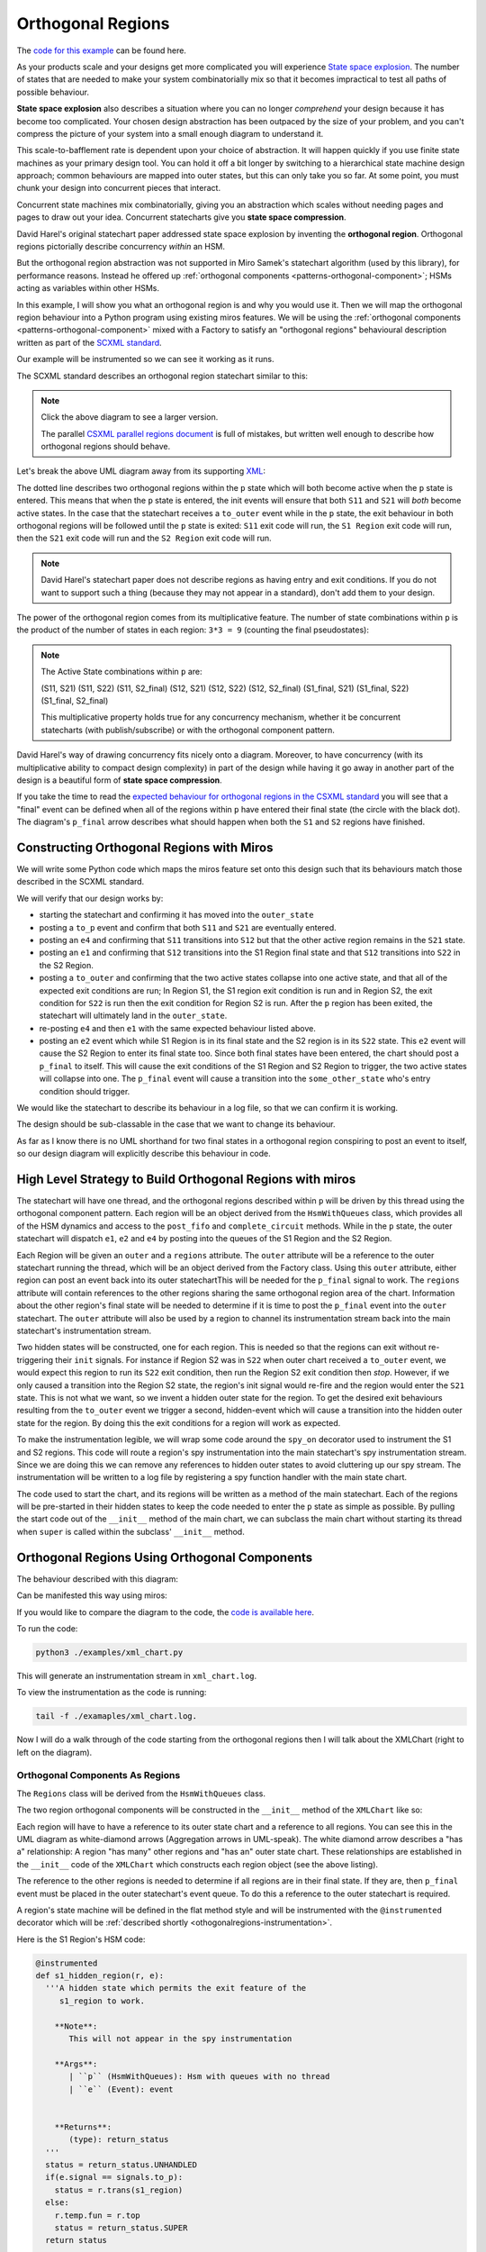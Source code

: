 .. _othogonalregions-othogonal-regions-with-miros:

Orthogonal Regions
==================

The `code for this example <https://github.com/aleph2c/miros/blob/master/examples/xml_chart.py>`_ can be found here.

As your products scale and your designs get more complicated you will experience
`State space explosion
<https://www.coursera.org/lecture/system-validation-software-protocols/guidelines-to-avoid-the-state-space-explosion-problem-O5jEd>`_.
The number of states that are needed to make your system combinatorially mix so
that it becomes impractical to test all paths of possible behaviour.

**State space explosion** also describes a situation where you can no longer
*comprehend* your design because it has become too complicated. Your chosen
design abstraction has been outpaced by the size of your problem, and you can't
compress the picture of your system into a small enough diagram to understand
it.

This scale-to-bafflement rate is dependent upon your choice of abstraction.  It
will happen quickly if you use finite state machines as your primary design
tool.  You can hold it off a bit longer by switching to a hierarchical state
machine design approach; common behaviours are mapped into outer states, but
this can only take you so far.  At some point, you must chunk your design into
concurrent pieces that interact.

Concurrent state machines mix combinatorially, giving you an abstraction which
scales without needing pages and pages to draw out your idea.  Concurrent
statecharts give you **state space compression**.

David Harel's original statechart paper addressed state space explosion by
inventing the **orthogonal region**.  Orthogonal regions pictorially describe
concurrency *within* an HSM.

But the orthogonal region abstraction was not supported in Miro Samek's
statechart algorithm (used by this library), for performance
reasons.  Instead he offered up :ref:`orthogonal components
<patterns-orthogonal-component>`; HSMs acting as variables within other HSMs.

In this example, I will show you what an orthogonal region is and why you would
use it. Then we will map the orthogonal region behaviour into a Python program
using existing miros features.  We will be using the :ref:`orthogonal components
<patterns-orthogonal-component>` mixed with a Factory to satisfy an "orthogonal
regions" behavioural description written as part of the `SCXML standard
<https://www.w3.org/TR/scxml/>`_.

Our example will be instrumented so we can see it working as it runs.

The SCXML standard describes an orthogonal region statechart similar to this:

.. image:: _static/xml_chart_1.svg
    :target: _static/xml_chart_1.pdf
    :class: scale-to-fit

.. note::

  Click the above diagram to see a larger version.

  The parallel `CSXML parallel regions document
  <https://www.w3.org/TR/scxml/#CoreIntroduction>`_ is full of mistakes, but
  written well enough to describe how orthogonal regions should behave.


Let's break the above UML diagram away from its supporting `XML
<https://github.com/aleph2c/miros/blob/master/examples/xml_chart.xml>`_:

.. image:: _static/xml_chart_2.svg
    :target: _static/xml_chart_2.pdf
    :class: noscale-center

The dotted line describes two orthogonal regions within the ``p`` state which
will both become active when the ``p`` state is entered.  This means that when
the ``p`` state is entered, the init events will ensure that both ``S11`` and
``S21`` will *both* become active states.  In the case that the statechart
receives a ``to_outer`` event while in the ``p`` state, the exit behaviour in
both orthogonal regions will be followed until the ``p`` state is exited:
``S11`` exit code will run, the ``S1 Region`` exit code will run, then the
``S21`` exit code will run and the ``S2 Region`` exit code will run.

.. note::

  David Harel's statechart paper does not describe regions as having entry and
  exit conditions.  If you do not want to support such a thing (because they may
  not appear in a standard), don't add them to your design.

The power of the orthogonal region comes from its multiplicative feature.  The
number of state combinations within ``p`` is the product of the number of states
in each region: ``3*3 = 9`` (counting the final pseudostates):

.. note::

  The Active State combinations within ``p`` are:

  (S11, S21)
  (S11, S22)
  (S11, S2_final)
  (S12, S21)
  (S12, S22)
  (S12, S2_final)
  (S1_final, S21)
  (S1_final, S22)
  (S1_final, S2_final)

  This multiplicative property holds true for any concurrency mechanism,
  whether it be concurrent statecharts (with publish/subscribe) or with the
  orthogonal component pattern.

David Harel's way of drawing concurrency fits nicely onto a diagram.  Moreover,
to have concurrency (with its multiplicative ability to compact design
complexity) in part of the design while having it go away in another part of the
design is a beautiful form of **state space compression**.

If you take the time to read the `expected behaviour for orthogonal regions in
the CSXML standard <https://www.w3.org/TR/scxml/#CoreIntroduction>`_ you will
see that a "final" event can be defined when all of the regions within ``p``
have entered their final state (the circle with the black dot).  The diagram's
``p_final`` arrow describes what should happen when both the ``S1`` and ``S2``
regions have finished.

.. _othogonalregions-using-orthogonal-regions-with-miros:

Constructing Orthogonal Regions with Miros
^^^^^^^^^^^^^^^^^^^^^^^^^^^^^^^^^^^^^^^^^^

We will write some Python code which maps the miros feature set onto this design
such that its behaviours match those described in the SCXML standard.

.. image:: _static/xml_chart_2.svg
    :target: _static/xml_chart_2.pdf
    :class: noscale-center

We will verify that our design works by:

* starting the statechart and confirming it has moved into the ``outer_state``
* posting a ``to_p`` event and confirm that both ``S11`` and ``S21``
  are eventually entered.
* posting an ``e4`` and confirming that ``S11`` transitions into ``S12`` but that the
  other active region remains in the ``S21`` state.
* posting an ``e1`` and confirming that ``S12`` transitions into the S1 Region final
  state and that ``S12`` transitions into ``S22`` in the S2 Region.
* posting a ``to_outer`` and confirming that the two active states collapse into
  one active state, and that all of the expected exit conditions are run;  In
  Region S1, the S1 region exit condition is run and in Region S2, the exit
  condition for ``S22`` is run then the exit condition for Region S2 is run.
  After the ``p`` region has been exited, the statechart will ultimately land in
  the ``outer_state``.
* re-posting ``e4`` and then ``e1`` with the same expected behaviour listed above.
* posting an ``e2`` event which while S1 Region is in its final state and the S2
  region is in its ``S22`` state.  This ``e2`` event will cause the S2 Region
  to enter its final state too.  Since both final states have been entered, the
  chart should post a ``p_final`` to itself.  This will cause the exit
  conditions of the S1 Region and S2 Region to trigger, the two active states
  will collapse into one.  The ``p_final`` event will cause a transition into
  the ``some_other_state`` who's entry condition should trigger.

We would like the statechart to describe its behaviour in a log file, so that we can
confirm it is working.

The design should be sub-classable in the case that we want to change its
behaviour.

As far as I know there is no UML shorthand for two final states in a orthogonal
region conspiring to post an event to itself, so our design diagram will
explicitly describe this behaviour in code.

.. _othogonalregions-high-level-strategy-to-build-orthogonal-regions-with-miros:

High Level Strategy to Build Orthogonal Regions with miros
^^^^^^^^^^^^^^^^^^^^^^^^^^^^^^^^^^^^^^^^^^^^^^^^^^^^^^^^^^

.. image:: _static/xml_chart_2.svg
    :target: _static/xml_chart_2.pdf
    :class: noscale-center

The statechart will have one thread, and the orthogonal regions described within
``p`` will be driven by this thread using the orthogonal component pattern.
Each region will be an object derived from the ``HsmWithQueues`` class, which
provides all of the HSM dynamics and access to the ``post_fifo`` and
``complete_circuit`` methods.  While in the ``p`` state, the outer statechart
will dispatch ``e1``, ``e2`` and ``e4`` by posting into the queues of the S1
Region and the S2 Region.

Each Region will be given an ``outer`` and a ``regions`` attribute.  The
``outer`` attribute will be a reference to the outer statechart running the
thread, which will be an object derived from the Factory class.  Using this
``outer`` attribute, either region can post an event back into its outer
statechartThis will be needed for the ``p_final`` signal to work.  The
``regions`` attribute will contain references to the other regions sharing the
same orthogonal region area of the chart.  Information about the other region's
final state will be needed to determine if it is time to post the ``p_final``
event into the ``outer`` statechart.  The ``outer`` attribute will also be used
by a region to channel its instrumentation stream back into the main
statechart's instrumentation stream.

Two hidden states will be constructed, one for each region.  This is needed so
that the regions can exit without re-triggering their ``init`` signals.  For
instance if Region S2 was in ``S22`` when outer chart received a ``to_outer``
event, we would expect this region to run its ``S22`` exit condition, then run
the Region S2 exit condition then *stop*.  However, if we only caused a
transition into the Region S2 state, the region's init signal would re-fire and
the region would enter the ``S21`` state.  This is not what we want, so we
invent a hidden outer state for the region.  To get the desired exit behaviours
resulting from the ``to_outer`` event we trigger a second, hidden-event which
will cause a transition into the hidden outer state for the region.  By doing
this the exit conditions for a region will work as expected.

To make the instrumentation legible, we will wrap some code around the
``spy_on`` decorator used to instrument the S1 and S2 regions. This code will
route a region's spy instrumentation into the main statechart's spy instrumentation
stream.  Since we are doing this we can remove any references to hidden outer
states to avoid cluttering up our spy stream.  The instrumentation will be written
to a log file by registering a spy function handler with the main state chart.

The code used to start the chart, and its regions will be written as a method
of the main statechart.  Each of the regions will be pre-started in their hidden
states to keep the code needed to enter the ``p`` state as simple as possible.
By pulling the start code out of the ``__init__`` method of the main chart, we
can subclass the main chart without starting its thread when ``super`` is called
within the subclass' ``__init__`` method.

.. _othogonalregions-miros-design:

Orthogonal Regions Using Orthogonal Components
^^^^^^^^^^^^^^^^^^^^^^^^^^^^^^^^^^^^^^^^^^^^^^

The behaviour described with this diagram:

.. image:: _static/xml_chart_2.svg
    :target: _static/xml_chart_2.pdf
    :class: noscale-center

Can be manifested this way using miros:

.. image:: _static/xml_chart_3.svg
    :target: _static/xml_chart_3.pdf
    :class: scale-to-fit

If you would like to compare the diagram to the code, the `code is
available here <https://github.com/aleph2c/miros/blob/master/examples/xml_chart.py>`_.

To run the code:

.. code-block:: shell

  python3 ./examples/xml_chart.py

This will generate an instrumentation stream in ``xml_chart.log``.

To view the instrumentation as the code is running:

.. code-block:: shell

  tail -f ./examaples/xml_chart.log.

Now I will do a walk through of the code starting from the orthogonal regions
then I will talk about the XMLChart (right to left on the diagram).

.. _othogonalregions-orthogonal-components-as-regions:

Orthogonal Components As Regions
--------------------------------

The ``Regions`` class will be derived from the ``HsmWithQueues`` class.

.. image:: _static/xml_chart_4.svg
    :target: _static/xml_chart_4.pdf
    :class: scale-to-fit

The two region orthogonal components will be constructed in the ``__init__`` method of the
``XMLChart`` like so:

.. code-block:: python
  :emphasize-lines: 5-24

   class XmlChart(InstrumentedFactory):
     def __init__(self, name, live_trace=None, live_spy=None):
     super().__init__(name, live_trace=live_trace, live_spy=live_spy)

     self.p_regions = []
     self.p_regions.append(
       Region(
         name='s1_r',
         starting_state=s1_hidden_region,
         outer=self,
         final_event=Event(signal=signals.p_final),
       )
     )
     self.p_regions.append(
       Region(
         name='s2_r',
         starting_state=s2_hidden_region,
         outer=self,
         final_event=Event(signal=signals.p_final),
       )
     )
     for region in self.p_regions:
       for _region in self.p_regions:
         region.regions.append(_region)
     # ...

Each region will have to have a reference to its outer state chart and a
reference to all regions.  You can see this in the UML diagram as white-diamond
arrows (Aggregation arrows in UML-speak).  The white diamond arrow describes a
"has a" relationship:  A region "has many" other regions and "has an" outer
state chart.  These relationships are established in the ``__init__`` code of
the ``XMLChart`` which constructs each region object (see the above listing).

The reference to the other regions is needed to determine if all regions are in
their final state.  If they are, then ``p_final`` event must be placed in the
outer statechart's event queue.  To do this a reference to the outer statechart
is required.

A region's state machine will be defined in the flat method style and will be
instrumented with the ``@instrumented`` decorator which will be :ref:`described
shortly <othogonalregions-instrumentation>`.

.. image:: _static/xml_chart_5.svg
    :target: _static/xml_chart_5.pdf
    :class: noscale-center

Here is the S1 Region's HSM code:

.. code-block:: python

   @instrumented
   def s1_hidden_region(r, e):
     '''A hidden state which permits the exit feature of the
        s1_region to work.

       **Note**:
          This will not appear in the spy instrumentation

       **Args**:
          | ``p`` (HsmWithQueues): Hsm with queues with no thread
          | ``e`` (Event): event


       **Returns**:
          (type): return_status
     '''
     status = return_status.UNHANDLED
     if(e.signal == signals.to_p):
       status = r.trans(s1_region)
     else:
       r.temp.fun = r.top
       status = return_status.SUPER
     return status

   @instrumented
   def s1_region(r, e):
     status = return_status.UNHANDLED
     if(e.signal == signals.ENTRY_SIGNAL):
       status = return_status.HANDLED
     elif(e.signal == signals.INIT_SIGNAL):
       status = r.trans(s11)
     elif(e.signal == signals.region_exit):
       status = r.trans(s1_hidden_region)
     else:
       r.temp.fun = s1_hidden_region
       status = return_status.SUPER
     return status

   @instrumented
   def s11(r, e):
     status = return_status.UNHANDLED
     if(e.signal == signals.ENTRY_SIGNAL):
       status = return_status.HANDLED
     elif(e.signal == signals.e4):
       status = r.trans(s12)
     elif(e.signal == signals.EXIT_SIGNAL):
       status = return_status.HANDLED
     else:
       r.temp.fun = s1_region
       status = return_status.SUPER
     return status

   @instrumented
   def s12(r, e):
     status = return_status.UNHANDLED
     if(e.signal == signals.ENTRY_SIGNAL):
       status = return_status.HANDLED
     elif(e.signal == signals.INIT_SIGNAL):
       status = return_status.HANDLED
     elif(e.signal == signals.e1):
       status = r.trans(s1_region_final)
     elif(e.signal == signals.EXIT_SIGNAL):
       status = return_status.HANDLED
     else:
       r.temp.fun = s1_region
       status = return_status.SUPER
     return status

   @instrumented
   def s1_region_final(r, e):
     status = return_status.UNHANDLED
     if(e.signal == signals.ENTRY_SIGNAL):
       r.final = True
       r.post_p_final_to_outer_if_ready()
     elif(e.signal == signals.ENTRY_SIGNAL):
       r.final = False
     else:
       r.temp.fun = s1_region
       status = return_status.SUPER
     return status

The S2 Region state machine will be very similar to the above listing.

To start the regions, code will be added to the ``start`` method of the
``XMLChart`` class such that the ``XMLChart`` can be instantiated, *then* started like
this:

.. code-block:: python

  example = XmlChart(
    'parallel', live_spy=True, live_trace=True
  ).start()

The ``XMLChart`` ``start`` method will look like this:

.. code-block:: python

  def start(self):
    for region in self.p_regions:
      region.start_at(region.starting_state)

    super().start_at(self.outer_state)
    return self

The reason that the ``start_at`` methods are broken out of the ``__init__`` call
is to make the ``XMLChart`` subclassable.  It is important to tease apart the
class definition from code that starts a thread, otherwise the ``super`` keyword
can become :ref:`very dangerous later on <recipes-inheritance-and-starting-(factories)>`.
We don't want to call the ``start_at`` method from within the main function,
since we are trying to data-hide how the state machine works.

As previously mentioned, we pre-start the orthogonal regions into their hidden
states before they are needed to keep the ``p`` entry state code simple within
the ``XMLChart`` state machine.

The ``Regions`` class contains a name, a starting state so that a subclass
can change how it is used, a final_event so that the ``XMLChart`` class can
tell its components what event to fire when they are done.   It has an
instrumented attribute which can be set to False once we know the chart works
and we want to speed up the code and a ``final`` bool used to track if the
component is in its final state.  The regions list will contain a list to all
regions within ``p``, including a reference to itself.

.. image:: _static/xml_chart_4.svg
    :target: _static/xml_chart_4.pdf
    :class: scale-to-fit

Here is the ``Region`` class code:

.. code-block:: python

   class Region(HsmWithQueues):

     def __init__(self,
       name, starting_state, outer, final_event, instrumented=True):
       '''Region management for othogonal regions

       **Args**:
          | ``name`` (str): name of the region
          | ``starting_state`` (str): name of the starting
          |   state of the region
          | ``outer`` (Factory): The statechart which will be
          |   using this region.
          | ``final_event`` (Event): The event used to finalize
          |   the region.
          | ``instrumented=True`` (bool): Need if you want to
          |   view the spy instrumention

       **Returns**:
          (Region): a region in the statechart

       **Example(s)**:

       .. code-block:: python

         self.s1_region = Region(
           's1_r',
           outer=self,
           final_event=Event(signal=signals.p_final),
         )
         self.p_regions.append(self.s1_region)

       '''
       super().__init__()
       self.name = name
       self.starting_state = starting_state
       self.outer = outer
       self.final_event = final_event
       self.instrumented = instrumented

       self.final = False
       self.regions = []

     def post_p_final_to_outer_if_ready(self):
       ready = False if self.regions is None and len(self.regions) < 1 else True
       for region in self.regions:
         ready &= True if region.final else False
       if ready:
         self.outer.post_fifo(self.final_event)

The ``post_p_final_to_outer_if_ready`` worker function, iterates through all of
the regions and if they are all in a final state will post the final_event,
``p_final`` provided by an argument to the ``__init__`` function.  It is within
this worker function that we see how a region references other regions and uses
its reference to the outer statechart to post events to it.

.. _othogonalregions-the-instrumentedfactory:

The InstrumentedFactory
-----------------------

The ``XMLChart`` subclasses from the ``InstrumentedFactory``.

.. image:: _static/xml_chart_8.svg
    :target: _static/xml_chart_8.pdf
    :class: noscale-center

The ``InstrumentedFactory`` instruments a miros factory class.  It creates an
``xml_chart.log`` file then registers a spy and trace callback handler for the
statechart to use.

.. code-block:: python

   class InstrumentedFactory(Factory):
     def __init__(self, name, *, log_file=None, live_trace=None, live_spy=None):
       super().__init__(name)
       self.live_trace = False if live_trace == None else live_trace
       self.live_spy = False if live_spy == None else live_spy
       self.log_file = 'xml_chart.log' if log_file == None else log_file

       self.clear_log()

       logging.basicConfig(
         format='%(asctime)s %(levelname)s:%(message)s',
         filename=self.log_file,
         level=logging.DEBUG)

       self.register_live_spy_callback(partial(self.spy_callback))
       self.register_live_trace_callback(partial(self.trace_callback))

     def trace_callback(self, trace):
       '''trace without datetimestamp'''
       trace_without_datetime = re.search(r'(\[.+\]) (\[.+\].+)', trace).group(2)
       logging.debug("T: " + trace_without_datetime)

     def spy_callback(self, spy):
       '''spy with machine name pre-pending'''
       print(spy)
       logging.debug("S: [{}] {}".format(self.name, spy))

     def clear_log(self):
       with open(self.log_file, "w") as fp:
         fp.write("")

.. _othogonalregions-main-statechart-as-xmlchart:

Main Statechart as XMLChart
---------------------------

We call our main chart the ``XMLChart`` because we are deriving its behaviour
from the SCXML specification.  It doesn't actually consume or produce any XML.

The ``XMLChart`` has two ``Region`` orthogonal components which it defines in
its ``__init__`` method.

.. image:: _static/xml_chart_6.svg
    :target: _static/xml_chart_6.pdf
    :class: scale-to-fit

Here is the XMLChart written as Python:

.. code-block:: python
  :emphasize-lines: 100, 101

  class XmlChart(InstrumentedFactory):
    def __init__(self, name, live_trace=None, live_spy=None):
      '''Example of othogonal regions described in the CSXML
         standard

      **Args**:
         | ``name`` (type1):
         | ``live_trace=None``: enable live_trace feature?
         | ``live_spy=None``: enable live_spy feature?

      **Returns**:
         (type):

      **Example(s)**:

      .. code-block:: python

          example = XmlChart(
            'parallel', live_spy=True, live_trace=True
          ).start()

      '''
      super().__init__(name, live_trace=live_trace, live_spy=live_spy)

      self.p_regions = []
      self.p_regions.append(
        Region(
          name='s1_r',
          starting_state=s1_hidden_region,
          outer=self,
          final_event=Event(signal=signals.p_final),
        )
      )
      self.p_regions.append(
        Region(
          name='s2_r',
          starting_state=s2_hidden_region,
          outer=self,
          final_event=Event(signal=signals.p_final),
        )
      )
      for region in self.p_regions:
        for _region in self.p_regions:
          region.regions.append(_region)

      self.outer_state = self.create(state="outer_state"). \
        catch(signal=signals.ENTRY_SIGNAL,
          handler=self.outer_state_entry_signal). \
        catch(signal=signals.to_p,
          handler=self.outer_state_to_p). \
        to_method()

      self.p = self.create(state="p"). \
        catch(signal=signals.ENTRY_SIGNAL,
          handler=self.p_entry_signal). \
        catch(signal=signals.e1,
          handler=self.p_dispatcher). \
        catch(signal=signals.e2,
          handler=self.p_dispatcher). \
        catch(signal=signals.e4,
          handler=self.p_dispatcher). \
        catch(signal=signals.p_final,
          handler=self.p_p_final). \
        catch(signal=signals.EXIT_SIGNAL,
          handler=self.p_exit_signal). \
        catch(signal=signals.to_outer,
          handler=self.p_to_outer). \
        to_method()

      self.some_other_state = self.create(state="some_other_state"). \
        catch(signal=signals.ENTRY_SIGNAL,
          handler=self.some_other_state_entry_signal). \
        to_method()

      self.nest(self.outer_state, parent=None). \
        nest(self.p, parent=self.outer_state). \
        nest(self.some_other_state, parent=self.outer_state)

    def start(self):
      for region in self.p_regions:
        region.start_at(region.starting_state)
      super().start_at(self.outer_state)
      return self

    def outer_state_entry_signal(self, e):
      status = return_status.HANDLED
      return status

    def outer_state_to_p(self, e):
      status = self.trans(self.p)
      return status

    def p_entry_signal(self, e):
      status = return_status.HANDLED
      self.p_dispatcher(Event(signal=signals.to_p))
      return status

    def p_dispatcher(self, e):
      status = return_status.HANDLED
      [region.post_fifo(e) for region in self.p_regions]
      [region.complete_circuit() for region in self.p_regions]
      return status

    def p_p_final(self, e):
      status = self.trans(self.some_other_state)
      return status

    def p_exit_signal(self, e):
      status = return_status.HANDLED
      self.p_dispatcher(Event(signal=signals.region_exit))
      return status

    def p_to_outer(self, e):
      self.live_spy_callback("to_outer:p")
      status = self.trans(self.outer_state)
      return status

    def some_other_state_entry_signal(self, e):
      status = return_status.HANDLED
      return status

I have highlighted the two lines that will post events to the two orthogonal regions, then drive
those events through their respective HSMs.

Now that we see how the three HSMs are initialized and how they work, let's compare them
to the orthogonal regions design presented at the beginning of this essay:

.. image:: _static/xml_chart_7.svg
    :target: _static/xml_chart_7.pdf
    :class: scale-to-fit

We can mentally verify that the bottom design matches the top design by:

* starting the statechart and confirming it has moved into the ``outer_state``
* posting a ``to_p`` event and confirm that both ``S11`` and ``S21``
  are eventually entered.
* posting an ``e4`` and confirming that ``S11`` transitions into ``S12`` but that the
  other active region remains in the ``S21`` state.
* posting an ``e1`` and confirming that ``S12`` transitions into the S1 Region final
  state and that ``S12`` transitions into ``S22`` in the S2 Region.
* posting a ``to_outer`` and confirming that the two active states collapse into
  one active state, and that all of the expected exit conditions are run;  In
  Region S1, the S1 region exit condition is run and in Region S2, the exit
  condition for ``S22`` is run then the exit condition for Region S2 is run.
  After the ``p`` region has been exited, the statechart will ultimately land in
  the ``outer_state``.
* re-posting ``e4`` and then ``e1`` with the same expected behaviour listed above.
* posting an ``e2`` event which while S1 Region is in its final state and the S2
  region is in its ``S22`` state.  This ``e2`` event will cause the S2 Region
  to enter its final state too.  Since both final states have been entered, the
  chart should post a ``p_final`` to itself.  This will cause the exit
  conditions of the S1 Region and S2 Region to trigger, the two active states
  will collapse into one.  The ``p_final`` event will cause a transition into
  the ``some_other_state`` who's entry condition should trigger.

.. _othogonalregions-instrumentation:

Instrumentation: Hacking the spy_on Decorator
---------------------------------------------

We are mashing together a ``Factory`` and two ``HsmWithQueues`` derived-objects.
All of these objects can leave bread crumbs (spy streams) about what they have
done and when they did it.  We want these spy streams to be merged into one file
as all three objects are run together.

The :ref:`InstrumentedFactory <othogonalregions-the-instrumentedfactory>`
defines a ``spy_callback``, which will be used by the ``XMLChart`` to write its
spy stream into a log file.  Our goal is to have each region write its spy
stream to this same log file.  Each region has a reference back to the
``XMLChart`` object, and the ``XMLChart`` is derived from the
``InstrumentedFactory`` which means each region has a reference to the
``spy_callback``, which was defined by the ``InstrumentedFactory``.  So we
should be able to grab information out of a region's spy stream, adjust it, then
send it into the ``XMLChart`` spy stream as that information is being generated.
This way, the order of events will be preserved and we can retroactively confirm
our miros version of orthogonal regions is working as we would expect it to
work.

State methods used by an ``HsmWithQueues`` derived object (our regions) can be
instrumented by decorating them with the ``spy_on`` decorator provided by the
miros library.  The ``spy_on`` decorator is just a function wrapper.  So why
don't we wrap this wrapper with another wrapper, and force it to write its spy
information back into its outer chart like so:

.. code-block:: python
  :linenos:

  # ..
  from functools import wraps

  def instrumented(fn):
    @wraps(fn)
    def _pspy_on(chart, *args):
      if chart.instrumented:
        status = spy_on(fn)(chart, *args)
        for line in list(chart.rtc.spy):
          m = re.search(r'hidden_region', str(line))
          if not m:
            chart.outer.live_spy_callback(
              "{}::{}".format(chart.name, line))
        chart.rtc.spy.clear()
      else:
        e = args[0] if len(args) == 1 else args[-1]
        status = fn(chart, e)
      return status
    return _pspy_on

The above decorator accepts a function as an argument, then returns a new
function that uses the original function within it.  This decorator will be used
to wrap flat-state functions used by our regions.

In our case, we wrap the original function with a ``spy_on`` call so that its
instrumentation data structures are filled (line 8).  Then we iterate over this
instrumentation information and send it to the ``live_spy_callback`` that we
registered by the ``InstrumentedFactory`` (lines 9-13).  The hidden states are
added to make exit features work in our version of the orthogonal regions, but
we don't want to see anything about this in our spy stream, so we filter it out
with a regular expression (line 9-11).  When we are finished using the spy
information, we clear the list holding the instrumentation so that we don't
write it out the next time this decorator is called (line 14).

Once we know our chart is working, we can improve its performance by turning off
its instrumentation (line 7 and lines 15-17).

.. note::

  The miros library will only instrument decorators with a ``spy_on`` as part of
  their name, for this reason the ``_pspy_on`` inner function is called this.
  This "feature" was added so that user defined decorators can be placed around
  state functions (line 6, line 19).


Now that we have a new decorator that can route the instrumentation information
from our flat state methods back to our main statechart we can use them like
this:

.. code-block:: python
  :emphasize-lines: 3, 17

  # ..

  @instrumented
  def s1_region(r, e):
    status = return_status.UNHANDLED
    if(e.signal == signals.ENTRY_SIGNAL):
      status = return_status.HANDLED
    elif(e.signal == signals.INIT_SIGNAL):
      status = r.trans(s11)
    elif(e.signal == signals.region_exit):
      status = r.trans(s1_hidden_region)
    else:
      r.temp.fun = s1_hidden_region
      status = return_status.SUPER
    return status

  @instrumented
  def s11(r, e):
    status = return_status.UNHANDLED
    if(e.signal == signals.ENTRY_SIGNAL):
      status = return_status.HANDLED
    elif(e.signal == signals.e4):
      status = r.trans(s12)
    elif(e.signal == signals.EXIT_SIGNAL):
      status = return_status.HANDLED
    else:
      r.temp.fun = s1_region
      status = return_status.SUPER
    return status

  # ..

Any flat method decorated with the ``@instrumented`` will route its
instrumentation information back into our main chart, and it will appear in the
``xml_chart.log`` in the correct sequence.  Well, almost...

The instrumentation stream coming from the orthogonal components will arrive in
the log file before the event, which initiates from the ``XMLChart``.  This is
because the instrumentation code for a ``XMLChart`` runs after an event has been
processed.   The ``@instrumented`` decorate doesn't wait; it just writes what it
sees immediately into the ``live_spy_callback``.

Having the region events write themselves to the log before the event which
triggered them in the first place, will make the log file a bit confusing to
read.

To make it easier to read, you will use the ``scribble`` feature, and pound a
note into the spy stream before a region is run, like so:

.. code-block:: python
  :emphasize-lines: 3

  def p_dispatcher(self, e):
    status = return_status.HANDLED
    self.live_spy_callback("{}:p".format(e.signal_name))
    [region.post_fifo(e) for region in self.p_regions]
    [region.complete_circuit() for region in self.p_regions]
    return status


Let's build and run the chart, then look at the resulting log file:

.. image:: _static/xml_chart_7.svg
    :target: _static/.pdf
    :class: scale-to-fit

.. code-block:: python

   if __name__ == '__main__':

     # lines 1-7 in log file
     example = XmlChart(
       name='parallel',
       live_spy=True
     ).start()

     # lines 8-26
     example.post_fifo(Event(signal=signals.to_p))

     # lines 27-38
     example.post_fifo(Event(signal=signals.e4))

     # lines 39-54
     example.post_fifo(Event(signal=signals.e1))

     # lines 55-73
     example.post_fifo(Event(signal=signals.to_outer))

     # lines 74-92
     example.post_fifo(Event(signal=signals.to_p))

     # lines 93-104
     example.post_fifo(Event(signal=signals.e4))

     # lines 105-120
     example.post_fifo(Event(signal=signals.e1))

     # lines 121-151, and causes chart to post p_final to itself
     example.post_fifo(Event(signal=signals.e2))
     time.sleep(0.10)

log:

.. code-block:: shell
  :emphasize-lines: 1, 8, 27, 39, 55, 74, 93, 105, 121
  :linenos:

   2019-12-06 09:39:43,431 DEBUG:S: [parallel] s1_r::START
   2019-12-06 09:39:43,432 DEBUG:S: [parallel] s2_r::START
   2019-12-06 09:39:43,433 DEBUG:S: [parallel] START
   2019-12-06 09:39:43,433 DEBUG:S: [parallel] SEARCH_FOR_SUPER_SIGNAL:outer_state
   2019-12-06 09:39:43,433 DEBUG:S: [parallel] ENTRY_SIGNAL:outer_state
   2019-12-06 09:39:43,434 DEBUG:S: [parallel] INIT_SIGNAL:outer_state
   2019-12-06 09:39:43,434 DEBUG:S: [parallel] <- Queued:(0) Deferred:(0)
   2019-12-06 09:39:43,435 DEBUG:S: [parallel] to_p:outer_state
   2019-12-06 09:39:43,435 DEBUG:S: [parallel] to_p:p
   2019-12-06 09:39:43,436 DEBUG:S: [parallel] s1_r::SEARCH_FOR_SUPER_SIGNAL:s1_region
   2019-12-06 09:39:43,436 DEBUG:S: [parallel] s1_r::ENTRY_SIGNAL:s1_region
   2019-12-06 09:39:43,436 DEBUG:S: [parallel] s1_r::INIT_SIGNAL:s1_region
   2019-12-06 09:39:43,437 DEBUG:S: [parallel] s1_r::SEARCH_FOR_SUPER_SIGNAL:s11
   2019-12-06 09:39:43,437 DEBUG:S: [parallel] s1_r::ENTRY_SIGNAL:s11
   2019-12-06 09:39:43,437 DEBUG:S: [parallel] s1_r::INIT_SIGNAL:s11
   2019-12-06 09:39:43,438 DEBUG:S: [parallel] s2_r::SEARCH_FOR_SUPER_SIGNAL:s2_region
   2019-12-06 09:39:43,438 DEBUG:S: [parallel] s2_r::ENTRY_SIGNAL:s2_region
   2019-12-06 09:39:43,438 DEBUG:S: [parallel] s2_r::INIT_SIGNAL:s2_region
   2019-12-06 09:39:43,439 DEBUG:S: [parallel] s2_r::SEARCH_FOR_SUPER_SIGNAL:s21
   2019-12-06 09:39:43,439 DEBUG:S: [parallel] s2_r::ENTRY_SIGNAL:s21
   2019-12-06 09:39:43,439 DEBUG:S: [parallel] s2_r::INIT_SIGNAL:s21
   2019-12-06 09:39:43,440 DEBUG:S: [parallel] to_p:outer_state
   2019-12-06 09:39:43,440 DEBUG:S: [parallel] SEARCH_FOR_SUPER_SIGNAL:p
   2019-12-06 09:39:43,440 DEBUG:S: [parallel] ENTRY_SIGNAL:p
   2019-12-06 09:39:43,440 DEBUG:S: [parallel] INIT_SIGNAL:p
   2019-12-06 09:39:43,440 DEBUG:S: [parallel] <- Queued:(7) Deferred:(0)
   2019-12-06 09:39:43,440 DEBUG:S: [parallel] e4:p
   2019-12-06 09:39:43,441 DEBUG:S: [parallel] s1_r::e4:s11
   2019-12-06 09:39:43,441 DEBUG:S: [parallel] s1_r::SEARCH_FOR_SUPER_SIGNAL:s12
   2019-12-06 09:39:43,441 DEBUG:S: [parallel] s1_r::SEARCH_FOR_SUPER_SIGNAL:s11
   2019-12-06 09:39:43,442 DEBUG:S: [parallel] s1_r::EXIT_SIGNAL:s11
   2019-12-06 09:39:43,442 DEBUG:S: [parallel] s1_r::ENTRY_SIGNAL:s12
   2019-12-06 09:39:43,442 DEBUG:S: [parallel] s1_r::INIT_SIGNAL:s12
   2019-12-06 09:39:43,443 DEBUG:S: [parallel] s2_r::e4:s21
   2019-12-06 09:39:43,443 DEBUG:S: [parallel] s2_r::e4:s2_region
   2019-12-06 09:39:43,443 DEBUG:S: [parallel] e4:p
   2019-12-06 09:39:43,444 DEBUG:S: [parallel] e4:p:HOOK
   2019-12-06 09:39:43,444 DEBUG:S: [parallel] <- Queued:(6) Deferred:(0)
   2019-12-06 09:39:43,444 DEBUG:S: [parallel] e1:p
   2019-12-06 09:39:43,444 DEBUG:S: [parallel] s1_r::e1:s12
   2019-12-06 09:39:43,444 DEBUG:S: [parallel] s1_r::SEARCH_FOR_SUPER_SIGNAL:s1_region_final
   2019-12-06 09:39:43,445 DEBUG:S: [parallel] s1_r::SEARCH_FOR_SUPER_SIGNAL:s12
   2019-12-06 09:39:43,445 DEBUG:S: [parallel] s1_r::EXIT_SIGNAL:s12
   2019-12-06 09:39:43,445 DEBUG:S: [parallel] s1_r::ENTRY_SIGNAL:s1_region_final
   2019-12-06 09:39:43,446 DEBUG:S: [parallel] s1_r::INIT_SIGNAL:s1_region_final
   2019-12-06 09:39:43,446 DEBUG:S: [parallel] s2_r::e1:s21
   2019-12-06 09:39:43,446 DEBUG:S: [parallel] s2_r::SEARCH_FOR_SUPER_SIGNAL:s22
   2019-12-06 09:39:43,447 DEBUG:S: [parallel] s2_r::SEARCH_FOR_SUPER_SIGNAL:s21
   2019-12-06 09:39:43,447 DEBUG:S: [parallel] s2_r::EXIT_SIGNAL:s21
   2019-12-06 09:39:43,447 DEBUG:S: [parallel] s2_r::ENTRY_SIGNAL:s22
   2019-12-06 09:39:43,447 DEBUG:S: [parallel] s2_r::INIT_SIGNAL:s22
   2019-12-06 09:39:43,448 DEBUG:S: [parallel] e1:p
   2019-12-06 09:39:43,448 DEBUG:S: [parallel] e1:p:HOOK
   2019-12-06 09:39:43,448 DEBUG:S: [parallel] <- Queued:(5) Deferred:(0)
   2019-12-06 09:39:43,448 DEBUG:S: [parallel] to_outer:p
   2019-12-06 09:39:43,449 DEBUG:S: [parallel] region_exit:p
   2019-12-06 09:39:43,449 DEBUG:S: [parallel] s1_r::region_exit:s1_region_final
   2019-12-06 09:39:43,449 DEBUG:S: [parallel] s1_r::region_exit:s1_region
   2019-12-06 09:39:43,450 DEBUG:S: [parallel] s1_r::EXIT_SIGNAL:s1_region_final
   2019-12-06 09:39:43,450 DEBUG:S: [parallel] s1_r::SEARCH_FOR_SUPER_SIGNAL:s1_region
   2019-12-06 09:39:43,450 DEBUG:S: [parallel] s1_r::EXIT_SIGNAL:s1_region
   2019-12-06 09:39:43,451 DEBUG:S: [parallel] s2_r::region_exit:s22
   2019-12-06 09:39:43,451 DEBUG:S: [parallel] s2_r::region_exit:s2_region
   2019-12-06 09:39:43,452 DEBUG:S: [parallel] s2_r::EXIT_SIGNAL:s22
   2019-12-06 09:39:43,452 DEBUG:S: [parallel] s2_r::SEARCH_FOR_SUPER_SIGNAL:s22
   2019-12-06 09:39:43,452 DEBUG:S: [parallel] s2_r::SEARCH_FOR_SUPER_SIGNAL:s2_region
   2019-12-06 09:39:43,453 DEBUG:S: [parallel] s2_r::EXIT_SIGNAL:s2_region
   2019-12-06 09:39:43,453 DEBUG:S: [parallel] to_outer:p
   2019-12-06 09:39:43,453 DEBUG:S: [parallel] SEARCH_FOR_SUPER_SIGNAL:outer_state
   2019-12-06 09:39:43,453 DEBUG:S: [parallel] SEARCH_FOR_SUPER_SIGNAL:p
   2019-12-06 09:39:43,454 DEBUG:S: [parallel] EXIT_SIGNAL:p
   2019-12-06 09:39:43,454 DEBUG:S: [parallel] INIT_SIGNAL:outer_state
   2019-12-06 09:39:43,454 DEBUG:S: [parallel] <- Queued:(4) Deferred:(0)
   2019-12-06 09:39:43,454 DEBUG:S: [parallel] to_p:outer_state
   2019-12-06 09:39:43,454 DEBUG:S: [parallel] to_p:p
   2019-12-06 09:39:43,455 DEBUG:S: [parallel] s1_r::SEARCH_FOR_SUPER_SIGNAL:s1_region
   2019-12-06 09:39:43,455 DEBUG:S: [parallel] s1_r::ENTRY_SIGNAL:s1_region
   2019-12-06 09:39:43,455 DEBUG:S: [parallel] s1_r::INIT_SIGNAL:s1_region
   2019-12-06 09:39:43,456 DEBUG:S: [parallel] s1_r::SEARCH_FOR_SUPER_SIGNAL:s11
   2019-12-06 09:39:43,456 DEBUG:S: [parallel] s1_r::ENTRY_SIGNAL:s11
   2019-12-06 09:39:43,456 DEBUG:S: [parallel] s1_r::INIT_SIGNAL:s11
   2019-12-06 09:39:43,457 DEBUG:S: [parallel] s2_r::SEARCH_FOR_SUPER_SIGNAL:s2_region
   2019-12-06 09:39:43,457 DEBUG:S: [parallel] s2_r::ENTRY_SIGNAL:s2_region
   2019-12-06 09:39:43,457 DEBUG:S: [parallel] s2_r::INIT_SIGNAL:s2_region
   2019-12-06 09:39:43,458 DEBUG:S: [parallel] s2_r::SEARCH_FOR_SUPER_SIGNAL:s21
   2019-12-06 09:39:43,458 DEBUG:S: [parallel] s2_r::ENTRY_SIGNAL:s21
   2019-12-06 09:39:43,458 DEBUG:S: [parallel] s2_r::INIT_SIGNAL:s21
   2019-12-06 09:39:43,459 DEBUG:S: [parallel] to_p:outer_state
   2019-12-06 09:39:43,459 DEBUG:S: [parallel] SEARCH_FOR_SUPER_SIGNAL:p
   2019-12-06 09:39:43,459 DEBUG:S: [parallel] ENTRY_SIGNAL:p
   2019-12-06 09:39:43,459 DEBUG:S: [parallel] INIT_SIGNAL:p
   2019-12-06 09:39:43,459 DEBUG:S: [parallel] <- Queued:(3) Deferred:(0)
   2019-12-06 09:39:43,459 DEBUG:S: [parallel] e4:p
   2019-12-06 09:39:43,460 DEBUG:S: [parallel] s1_r::e4:s11
   2019-12-06 09:39:43,460 DEBUG:S: [parallel] s1_r::SEARCH_FOR_SUPER_SIGNAL:s12
   2019-12-06 09:39:43,460 DEBUG:S: [parallel] s1_r::SEARCH_FOR_SUPER_SIGNAL:s11
   2019-12-06 09:39:43,461 DEBUG:S: [parallel] s1_r::EXIT_SIGNAL:s11
   2019-12-06 09:39:43,461 DEBUG:S: [parallel] s1_r::ENTRY_SIGNAL:s12
   2019-12-06 09:39:43,461 DEBUG:S: [parallel] s1_r::INIT_SIGNAL:s12
   2019-12-06 09:39:43,462 DEBUG:S: [parallel] s2_r::e4:s21
   2019-12-06 09:39:43,462 DEBUG:S: [parallel] s2_r::e4:s2_region
   2019-12-06 09:39:43,462 DEBUG:S: [parallel] e4:p
   2019-12-06 09:39:43,463 DEBUG:S: [parallel] e4:p:HOOK
   2019-12-06 09:39:43,463 DEBUG:S: [parallel] <- Queued:(2) Deferred:(0)
   2019-12-06 09:39:43,463 DEBUG:S: [parallel] e1:p
   2019-12-06 09:39:43,463 DEBUG:S: [parallel] s1_r::e1:s12
   2019-12-06 09:39:43,464 DEBUG:S: [parallel] s1_r::SEARCH_FOR_SUPER_SIGNAL:s1_region_final
   2019-12-06 09:39:43,464 DEBUG:S: [parallel] s1_r::SEARCH_FOR_SUPER_SIGNAL:s12
   2019-12-06 09:39:43,464 DEBUG:S: [parallel] s1_r::EXIT_SIGNAL:s12
   2019-12-06 09:39:43,464 DEBUG:S: [parallel] s1_r::ENTRY_SIGNAL:s1_region_final
   2019-12-06 09:39:43,465 DEBUG:S: [parallel] s1_r::INIT_SIGNAL:s1_region_final
   2019-12-06 09:39:43,465 DEBUG:S: [parallel] s2_r::e1:s21
   2019-12-06 09:39:43,465 DEBUG:S: [parallel] s2_r::SEARCH_FOR_SUPER_SIGNAL:s22
   2019-12-06 09:39:43,466 DEBUG:S: [parallel] s2_r::SEARCH_FOR_SUPER_SIGNAL:s21
   2019-12-06 09:39:43,466 DEBUG:S: [parallel] s2_r::EXIT_SIGNAL:s21
   2019-12-06 09:39:43,466 DEBUG:S: [parallel] s2_r::ENTRY_SIGNAL:s22
   2019-12-06 09:39:43,467 DEBUG:S: [parallel] s2_r::INIT_SIGNAL:s22
   2019-12-06 09:39:43,467 DEBUG:S: [parallel] e1:p
   2019-12-06 09:39:43,467 DEBUG:S: [parallel] e1:p:HOOK
   2019-12-06 09:39:43,467 DEBUG:S: [parallel] <- Queued:(1) Deferred:(0)
   2019-12-06 09:39:43,467 DEBUG:S: [parallel] e2:p
   2019-12-06 09:39:43,468 DEBUG:S: [parallel] s1_r::e2:s1_region_final
   2019-12-06 09:39:43,468 DEBUG:S: [parallel] s1_r::e2:s1_region
   2019-12-06 09:39:43,468 DEBUG:S: [parallel] s2_r::e2:s22
   2019-12-06 09:39:43,469 DEBUG:S: [parallel] s2_r::SEARCH_FOR_SUPER_SIGNAL:s2_region_final
   2019-12-06 09:39:43,469 DEBUG:S: [parallel] s2_r::SEARCH_FOR_SUPER_SIGNAL:s22
   2019-12-06 09:39:43,469 DEBUG:S: [parallel] s2_r::EXIT_SIGNAL:s22
   2019-12-06 09:39:43,470 DEBUG:S: [parallel] s2_r::ENTRY_SIGNAL:s2_region_final
   2019-12-06 09:39:43,470 DEBUG:S: [parallel] s2_r::INIT_SIGNAL:s2_region_final
   2019-12-06 09:39:43,470 DEBUG:S: [parallel] e2:p
   2019-12-06 09:39:43,470 DEBUG:S: [parallel] POST_FIFO:p_final
   2019-12-06 09:39:43,470 DEBUG:S: [parallel] e2:p:HOOK
   2019-12-06 09:39:43,471 DEBUG:S: [parallel] <- Queued:(1) Deferred:(0)
   2019-12-06 09:39:43,471 DEBUG:S: [parallel] region_exit:p
   2019-12-06 09:39:43,472 DEBUG:S: [parallel] s1_r::region_exit:s1_region_final
   2019-12-06 09:39:43,472 DEBUG:S: [parallel] s1_r::region_exit:s1_region
   2019-12-06 09:39:43,472 DEBUG:S: [parallel] s1_r::EXIT_SIGNAL:s1_region_final
   2019-12-06 09:39:43,473 DEBUG:S: [parallel] s1_r::SEARCH_FOR_SUPER_SIGNAL:s1_region
   2019-12-06 09:39:43,473 DEBUG:S: [parallel] s1_r::EXIT_SIGNAL:s1_region
   2019-12-06 09:39:43,473 DEBUG:S: [parallel] s2_r::region_exit:s2_region_final
   2019-12-06 09:39:43,474 DEBUG:S: [parallel] s2_r::region_exit:s2_region
   2019-12-06 09:39:43,474 DEBUG:S: [parallel] s2_r::EXIT_SIGNAL:s2_region_final
   2019-12-06 09:39:43,474 DEBUG:S: [parallel] s2_r::SEARCH_FOR_SUPER_SIGNAL:s2_region
   2019-12-06 09:39:43,475 DEBUG:S: [parallel] s2_r::EXIT_SIGNAL:s2_region
   2019-12-06 09:39:43,475 DEBUG:S: [parallel] p_final:p
   2019-12-06 09:39:43,476 DEBUG:S: [parallel] SEARCH_FOR_SUPER_SIGNAL:some_other_state
   2019-12-06 09:39:43,476 DEBUG:S: [parallel] SEARCH_FOR_SUPER_SIGNAL:p
   2019-12-06 09:39:43,476 DEBUG:S: [parallel] EXIT_SIGNAL:p
   2019-12-06 09:39:43,476 DEBUG:S: [parallel] ENTRY_SIGNAL:some_other_state
   2019-12-06 09:39:43,476 DEBUG:S: [parallel] INIT_SIGNAL:some_other_state
   2019-12-06 09:39:43,476 DEBUG:S: [parallel] <- Queued:(0) Deferred:(0)
